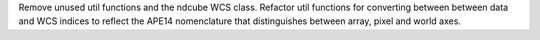 Remove unused util functions and the ndcube WCS class.  Refactor util functions for converting between between data and WCS indices to reflect the APE14 nomenclature that distinguishes between array, pixel and world axes.
